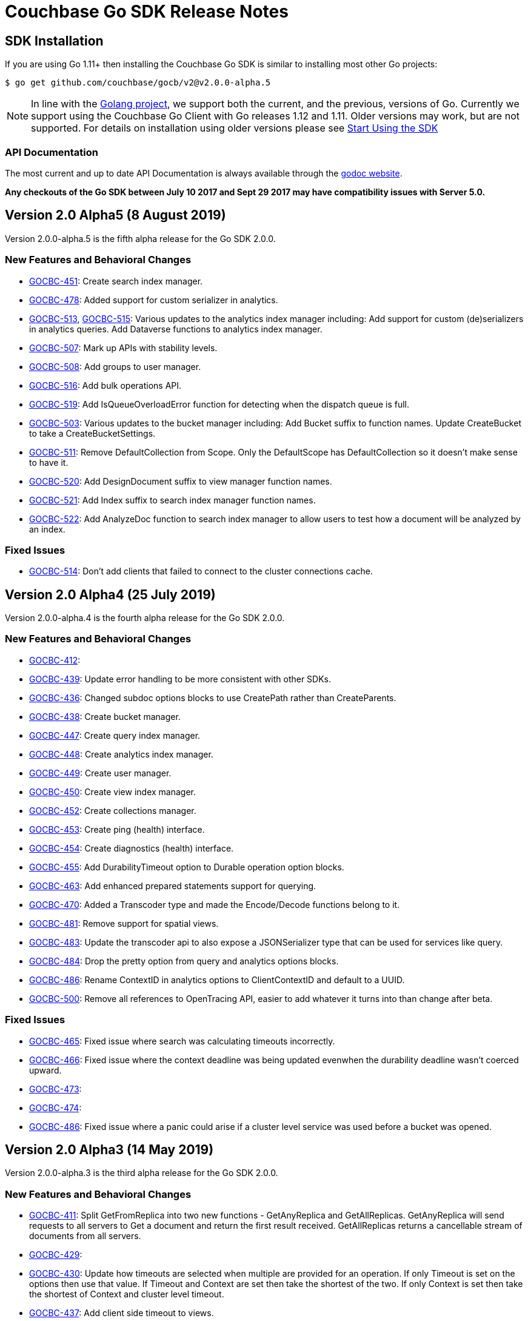 = Couchbase Go SDK Release Notes
:navtitle: Release Notes
:page-topic-type: project-doc
:page-aliases: relnotes-go-sdk

== SDK Installation

If you are using Go 1.11+ then installing the Couchbase Go SDK is similar to installing most other Go projects:

[source,bash]
----
$ go get github.com/couchbase/gocb/v2@v2.0.0-alpha.5
----

NOTE: In line with the https://golang.org/doc/devel/release.html#policy[Golang project], we support both the current, and the previous, versions of Go.
Currently we support using the Couchbase Go Client with Go releases 1.12 and 1.11.
Older versions may work, but are not supported. 
For details on installation using older versions please see xref:hello-world:start-using-sdk.adoc[Start Using the SDK]

=== API Documentation

The most current and up to date API Documentation is always available through the http://godoc.org/gopkg.in/couchbase/gocb.v1[godoc website].

*Any checkouts of the Go SDK between July 10 2017 and Sept 29 2017 may have compatibility issues with Server 5.0.*

== Version 2.0 Alpha5 (8 August 2019)

Version 2.0.0-alpha.5 is the fifth alpha release for the Go SDK 2.0.0.

=== New Features and Behavioral Changes

* https://issues.couchbase.com/browse/GOCBC-451[GOCBC-451]:
Create search index manager.
* https://issues.couchbase.com/browse/GOCBC-478[GOCBC-478]:
Added support for custom serializer in analytics.
* https://issues.couchbase.com/browse/GOCBC-513[GOCBC-513],  https://issues.couchbase.com/browse/GOCBC-515[GOCBC-515]:
Various updates to the analytics index manager including:
Add support for custom (de)serializers in analytics queries.
Add Dataverse functions to analytics index manager.
* https://issues.couchbase.com/browse/GOCBC-478[GOCBC-507]:
Mark up APIs with stability levels.
* https://issues.couchbase.com/browse/GOCBC-508[GOCBC-508]:
Add groups to user manager.
* https://issues.couchbase.com/browse/GOCBC-516[GOCBC-516]:
Add bulk operations API.
* https://issues.couchbase.com/browse/GOCBC-519[GOCBC-519]:
Add IsQueueOverloadError function for detecting when the dispatch queue is full.
* https://issues.couchbase.com/browse/GOCBC-503[GOCBC-503]:
Various updates to the bucket manager including:
Add Bucket suffix to function names.
Update CreateBucket to take a CreateBucketSettings.
* https://issues.couchbase.com/browse/GOCBC-511[GOCBC-511]:
Remove DefaultCollection from Scope. Only the DefaultScope has DefaultCollection so it doesn't make sense to have it.
* https://issues.couchbase.com/browse/GOCBC-520[GOCBC-520]:
Add DesignDocument suffix to view manager function names.
* https://issues.couchbase.com/browse/GOCBC-521[GOCBC-521]:
Add Index suffix to search index manager function names.
* https://issues.couchbase.com/browse/GOCBC-522[GOCBC-522]:
Add AnalyzeDoc function to search index manager to allow users to test how a document will be analyzed by an index.

=== Fixed Issues

* https://issues.couchbase.com/browse/GOCBC-514[GOCBC-514]:
Don't add clients that failed to connect to the cluster connections cache.


== Version 2.0 Alpha4 (25 July 2019)

Version 2.0.0-alpha.4 is the fourth alpha release for the Go SDK 2.0.0.

=== New Features and Behavioral Changes

* https://issues.couchbase.com/browse/GOCBC-412[GOCBC-412]:
* https://issues.couchbase.com/browse/GOCBC-439[GOCBC-439]:
Update error handling to be more consistent with other SDKs.
* https://issues.couchbase.com/browse/GOCBC-436[GOCBC-436]:
Changed subdoc options blocks to use CreatePath rather than CreateParents.
* https://issues.couchbase.com/browse/GOCBC-438[GOCBC-438]:
Create bucket manager.
* https://issues.couchbase.com/browse/GOCBC-447[GOCBC-447]:
Create query index manager.
* https://issues.couchbase.com/browse/GOCBC-448[GOCBC-448]:
Create analytics index manager.
* https://issues.couchbase.com/browse/GOCBC-449[GOCBC-449]:
Create user manager.
* https://issues.couchbase.com/browse/GOCBC-450[GOCBC-450]:
Create view index manager.
* https://issues.couchbase.com/browse/GOCBC-452[GOCBC-452]:
Create collections manager.
* https://issues.couchbase.com/browse/GOCBC-453[GOCBC-453]:
Create ping (health) interface.
* https://issues.couchbase.com/browse/GOCBC-454[GOCBC-454]:
Create diagnostics (health) interface.
* https://issues.couchbase.com/browse/GOCBC-455[GOCBC-455]:
Add DurabilityTimeout option to Durable operation option blocks.
* https://issues.couchbase.com/browse/GOCBC-463[GOCBC-463]:
Add enhanced prepared statements support for querying.
* https://issues.couchbase.com/browse/GOCBC-470[GOCBC-470]:
Added a Transcoder type and made the Encode/Decode functions belong to it.
* https://issues.couchbase.com/browse/GOCBC-481[GOCBC-481]:
Remove support for spatial views.
* https://issues.couchbase.com/browse/GOCBC-500[GOCBC-483]:
Update the transcoder api to also expose a JSONSerializer type that can be used for services like query.
* https://issues.couchbase.com/browse/GOCBC-484[GOCBC-484]:
Drop the pretty option from query and analytics options blocks.
* https://issues.couchbase.com/browse/GOCBC-486[GOCBC-486]:
Rename ContextID in analytics options to ClientContextID and default to a UUID.
* https://issues.couchbase.com/browse/GOCBC-500[GOCBC-500]:
Remove all references to OpenTracing API, easier to add whatever it turns into than change after beta.

=== Fixed Issues
* https://issues.couchbase.com/browse/GOCBC-465[GOCBC-465]:
Fixed issue where search was calculating timeouts incorrectly.
* https://issues.couchbase.com/browse/GOCBC-466[GOCBC-466]:
Fixed issue where the context deadline was being updated evenwhen the durability deadline wasn't coerced upward.
* https://issues.couchbase.com/browse/GOCBC-473[GOCBC-473]:
* https://issues.couchbase.com/browse/GOCBC-474[GOCBC-474]:
* https://issues.couchbase.com/browse/GOCBC-486[GOCBC-486]:
Fixed issue where a panic could arise if a cluster level service was used before a bucket was opened.

== Version 2.0 Alpha3 (14 May 2019)

Version 2.0.0-alpha.3 is the third alpha release for the Go SDK 2.0.0.

=== New Features and Behavioral Changes

* https://issues.couchbase.com/browse/GOCBC-411[GOCBC-411]:
Split GetFromReplica into two new functions - GetAnyReplica and GetAllReplicas. 
GetAnyReplica will send requests to all servers to Get a document and return the first result received. 
GetAllReplicas returns a cancellable stream of documents from all servers.
* https://issues.couchbase.com/browse/GOCBC-429[GOCBC-429]:
* https://issues.couchbase.com/browse/GOCBC-430[GOCBC-430]:
Update how timeouts are selected when multiple are provided for an operation. 
If only Timeout is set on the options then use that value.
If Timeout and Context are set then take the shortest of the two.
If only Context is set then take the shortest of Context and cluster level timeout.
* https://issues.couchbase.com/browse/GOCBC-437[GOCBC-437]:
Add client side timeout to views.
* https://issues.couchbase.com/browse/GOCBC-441[GOCBC-441]:
Ensure that all durable operations have DurabilityLevel options.

== Version 2.0 Alpha2 (16 April 2019)

Version 2.0.0-alpha.2 is the second alpha release for the Go SDK 2.0.0.

=== New Features and Behavioral Changes

* https://issues.couchbase.com/browse/GOCBC-407[GOCBC-407]; 
https://issues.couchbase.com/browse/GOCBC-418[GOCBC-418]; 
https://issues.couchbase.com/browse/GOCBC-419[GOCBC-419]; 
https://issues.couchbase.com/browse/GOCBC-420[GOCBC-420]:
Added support for http streaming to the n1ql, analytics, search, and view APIs. 
These changes do not alter the public API but work implicitly with requests. 
This means that requests can be made for large amounts of data without hitting memory issues.
* https://issues.couchbase.com/browse/GOCBC-414[GOCBC-414]:
Updated the subdocument API so that full document operations are explicit rather than implicit.
* https://issues.couchbase.com/browse/GOCBC-415[GOCBC-415]:
Updated the subdocument API to enable to use of custom encoding/decoding options.
* https://issues.couchbase.com/browse/GOCBC-416[GOCBC-416]:
Updated the n1ql, analytics, search, and view APIs to move all metadata calls below a *Metadata type. 
* https://issues.couchbase.com/browse/GOCBC-422[GOCBC-422]:
Change gocb.NewCluster to gocb.Connect.
* https://issues.couchbase.com/browse/GOCBC-423[GOCBC-423]:
Updated the search API so that the Status type no longer exists and, instead, there are SuccessCount and ErrorCount functions.
* https://issues.couchbase.com/browse/GOCBC-424[GOCBC-424]:
Updated the _ErrNoResults_ error that can occur when using n1ql, analytics, search, and view APIs to be an actual error type which can be checked for using _IsNoResultsError(err)_.
* https://issues.couchbase.com/browse/GOCBC-425[GOCBC-425]:
Updated how errors are handled in the n1ql, analytics, search, and view APIs so that if errors are known at execution time then they are returned straight away.

=== Fixed Issues
* https://issues.couchbase.com/browse/GOCBC-413[GOCBC-413]:
Fixed issue where the SDK can get into a state where all future requests timeout following certain circumstances where a request times out whilst it is being sent.
* https://issues.couchbase.com/browse/GOCBC-431[GOCBC-431]:
Fixed issue where the SDK would fail to connect to some external network types such as a publicly addressable Kubernetes cluster. 

